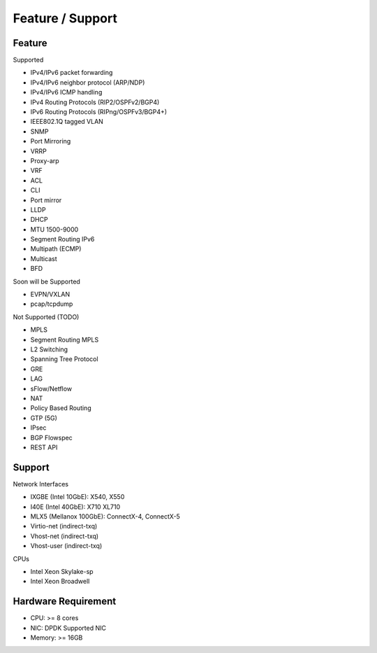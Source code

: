 
Feature / Support
=================

Feature
--------

Supported

- IPv4/IPv6 packet forwarding
- IPv4/IPv6 neighbor protocol (ARP/NDP)
- IPv4/IPv6 ICMP handling
- IPv4 Routing Protocols (RIP2/OSPFv2/BGP4)
- IPv6 Routing Protocols (RIPng/OSPFv3/BGP4+)
- IEEE802.1Q tagged VLAN
- SNMP
- Port Mirroring
- VRRP
- Proxy-arp
- VRF
- ACL
- CLI
- Port mirror
- LLDP
- DHCP
- MTU 1500-9000
- Segment Routing IPv6
- Multipath (ECMP)
- Multicast
- BFD

Soon will be Supported

- EVPN/VXLAN
- pcap/tcpdump

Not Supported (TODO)

- MPLS
- Segment Routing MPLS
- L2 Switching
- Spanning Tree Protocol
- GRE
- LAG
- sFlow/Netflow
- NAT
- Policy Based Routing
- GTP (5G)
- IPsec
- BGP Flowspec
- REST API

Support
--------

Network Interfaces

- IXGBE (Intel 10GbE): X540, X550
- I40E (Intel 40GbE): X710 XL710
- MLX5 (Mellanox 100GbE): ConnectX-4, ConnectX-5
- Virtio-net (indirect-txq)
- Vhost-net (indirect-txq)
- Vhost-user (indirect-txq)

CPUs

- Intel Xeon Skylake-sp
- Intel Xeon Broadwell

Hardware Requirement
--------------------

- CPU: >= 8 cores
- NIC: DPDK Supported NIC
- Memory: >= 16GB


